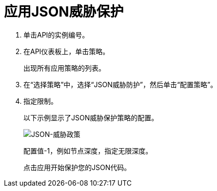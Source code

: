 = 应用JSON威胁保护

. 单击API的实例编号。
+
. 在API仪表板上，单击策略。
+
出现所有应用策略的列表。
+
. 在“选择策略”中，选择“JSON威胁防护”，然后单击“配置策略”。
. 指定限制。
+
以下示例显示了JSON威胁保护策略的配置。
+
image:json-threat-policy.png[JSON-威胁政策]
+
配置值-1，例如节点深度，指定无限深度。
+
点击应用开始保护您的JSON代码。
